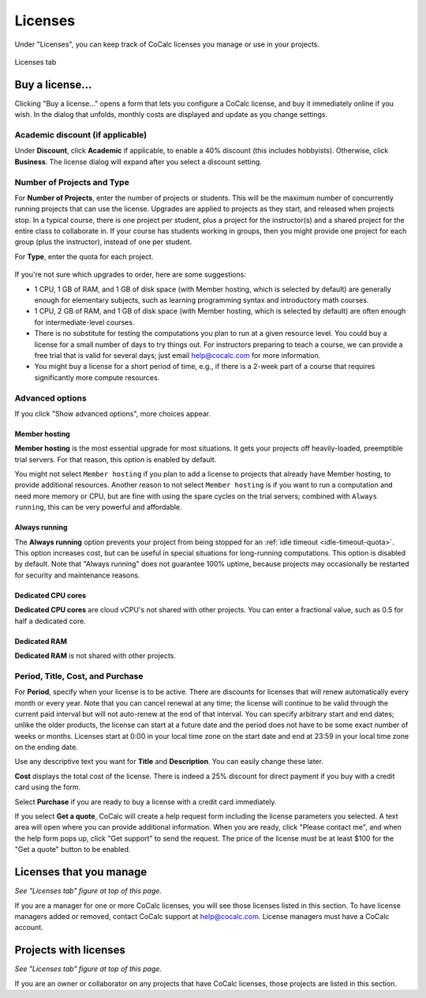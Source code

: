 
.. index:: Account Tab; licenses
.. _account-licenses:

========
Licenses
========

Under "Licenses", you can keep track of CoCalc licenses you manage or use in your projects.

.. figure:: img/settings/account-licenses-manage.png
     :width: 90%
     :align: center

     Licenses tab

.. index:: Licenses; buying
.. _buying-licenses:

Buy a license...
========================

Clicking "Buy a license..." opens a form that lets you configure a CoCalc license, and buy it immediately online if you wish. In the dialog that unfolds, monthly costs are displayed and update as you change settings.

.. index:: Licenses; academic discount

Academic discount (if applicable)
---------------------------------

Under **Discount**, click **Academic** if applicable, to enable a 40% discount (this includes hobbyists). Otherwise, click **Business**. The license dialog will expand after you select a discount setting.

.. figure:: img/settings/buy-lic-1.png
     :width: 90%
     :align: center

     ..

.. index:: Licenses; quantity and type

Number of Projects and Type
--------------------------------------------

For **Number of Projects**, enter the number of projects or students. This will be the maximum number of concurrently running projects that can use the license. Upgrades are applied to projects as they start, and released when projects stop. In a typical course, there is one project per student, plus a project for the instructor(s) and a shared project for the entire class to collaborate in. If your course has students working in groups,  then you might provide one project for each group (plus the instructor), instead of one per student.

For **Type**, enter the quota for each project.

.. figure:: img/settings/buy-lic-2.png
     :width: 90%
     :align: center

     ..

If you're not sure which upgrades to order, here are some suggestions:

* 1 CPU, 1 GB of RAM, and 1 GB of disk space (with Member hosting, which is selected by default) are generally enough for elementary subjects, such as learning programming syntax and introductory math courses.
* 1 CPU, 2 GB of RAM, and 1 GB of disk space (with Member hosting, which is selected by default) are often enough for intermediate-level courses.
* There is no substitute for testing the computations you plan to run at a given resource level. You could buy a license for a small number of days to try things out. For instructors preparing to teach a course, we can provide a free trial that is valid for several days; just email help@cocalc.com for more information.
* You might buy a license for a short period of time, e.g., if there is a 2-week part of a course that requires significantly more compute resources.

.. index:: Licenses; advanced options

Advanced options
---------------------------------

If you click "Show advanced options", more choices appear.

.. index:: Licenses; member hosting
.. _licenses-member-hosting:

Member hosting
^^^^^^^^^^^^^^

**Member hosting** is the most essential upgrade for most situations. It gets your projects off heavily-loaded, preemptible trial servers. For that reason, this option is enabled by default.

You might not select ``Member hosting`` if you plan to add a license to projects that already have Member hosting, to provide additional resources. Another reason to not select ``Member hosting`` is if you want to run a computation and need more memory or CPU, but are fine with using the spare cycles on the trial servers; combined with ``Always running``, this can be very powerful and affordable.

.. index:: Licenses; always running
.. _licenses-always-running:

Always running
^^^^^^^^^^^^^^
The **Always running** option prevents your project from being stopped for an :ref:`idle timeout <idle-timeout-quota>`. This option increases cost, but can be useful in special situations for long-running computations. This option is disabled by default. Note that "Always running" does not guarantee 100% uptime, because projects may occasionally be restarted for security and maintenance reasons.

.. figure:: img/settings/buy-lic-2a.png
     :width: 90%
     :align: center

     ..

Dedicated CPU cores
^^^^^^^^^^^^^^^^^^^

**Dedicated CPU cores** are cloud vCPU's not shared with other projects. You can enter a fractional value, such as 0.5 for half a dedicated core.

Dedicated RAM
^^^^^^^^^^^^^

**Dedicated RAM** is not shared with other projects.

.. index:: Licenses; period, title, cost, purchase

Period, Title, Cost, and Purchase
---------------------------------

For **Period**, specify when your license is to be active. There are discounts for licenses that will renew automatically every month or every year. Note that you can cancel renewal at any time; the license will continue to be valid through the current paid interval but will not auto-renew at the end of that interval. You can specify arbitrary start and end dates; unlike the older products, the license can start at a future date and the period does not have to be some exact number of weeks or months. Licenses start at 0:00 in your local time zone on the start date and end at 23:59 in your local time zone on the ending date.

Use any descriptive text you want for **Title** and **Description**. You can easily change these later.

**Cost** displays the total cost of the license. There is indeed a 25% discount for direct payment if you buy with a credit card using the form.

Select **Purchase** if you are ready to buy a license with a credit card immediately.

If you select **Get a quote**, CoCalc will create a help request form including the license parameters you selected. A text area will open where you can provide additional information. When you are ready, click "Please contact me", and when the help form pops up, click "Get support" to send the request. The price of the license must be at least $100 for the "Get a quote" button to be enabled.

.. figure:: img/settings/buy-lic-3.png
     :width: 90%
     :align: center

     ..

.. index:: Licenses; view managed licenses
.. _view-managed-licenses:

Licenses that you manage
========================

*See "Licenses tab" figure at top of this page.*

If you are a manager for one or more CoCalc licenses, you will see those licenses listed in this section. To have license managers added or removed, contact CoCalc support at help@cocalc.com. License managers must have a CoCalc account.

.. index:: Licenses; view your licensed projects
.. _view-licensed-projects:

Projects with licenses
========================

*See "Licenses tab" figure at top of this page.*

If you are an owner or collaborator on any projects that have CoCalc licenses, those projects are listed in this section.



